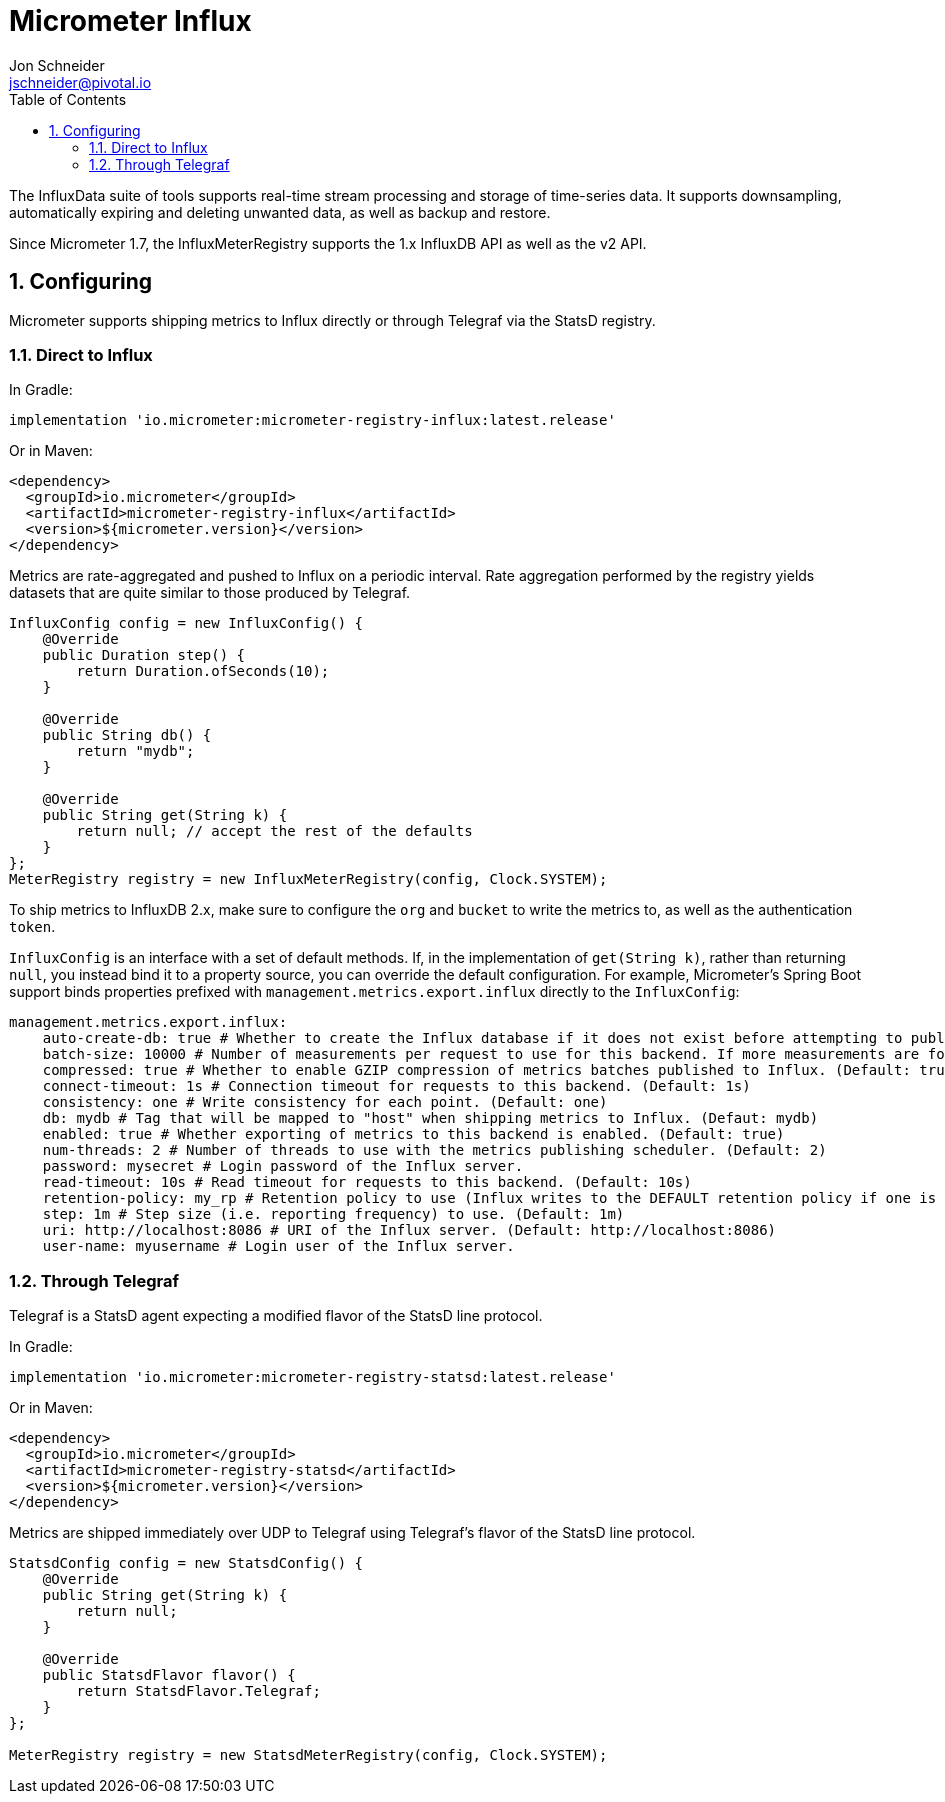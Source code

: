 = Micrometer Influx
Jon Schneider <jschneider@pivotal.io>
:toc:
:sectnums:
:system: influx

The InfluxData suite of tools supports real-time stream processing and storage of time-series data. It supports downsampling, automatically expiring and deleting unwanted data, as well as backup and restore.

Since Micrometer 1.7, the InfluxMeterRegistry supports the 1.x InfluxDB API as well as the v2 API.

== Configuring

Micrometer supports shipping metrics to Influx directly or through Telegraf via the StatsD registry.

=== Direct to Influx

In Gradle:

[source,groovy]
----
implementation 'io.micrometer:micrometer-registry-influx:latest.release'
----

Or in Maven:

[source,xml]
----
<dependency>
  <groupId>io.micrometer</groupId>
  <artifactId>micrometer-registry-influx</artifactId>
  <version>${micrometer.version}</version>
</dependency>
----

Metrics are rate-aggregated and pushed to Influx on a periodic interval. Rate aggregation performed by the registry yields datasets that are quite similar to those produced by Telegraf.

[source, java]
----
InfluxConfig config = new InfluxConfig() {
    @Override
    public Duration step() {
        return Duration.ofSeconds(10);
    }

    @Override
    public String db() {
        return "mydb";
    }

    @Override
    public String get(String k) {
        return null; // accept the rest of the defaults
    }
};
MeterRegistry registry = new InfluxMeterRegistry(config, Clock.SYSTEM);
----

To ship metrics to InfluxDB 2.x, make sure to configure the `org` and `bucket` to write the metrics to, as well as the authentication `token`.

`InfluxConfig` is an interface with a set of default methods. If, in the implementation of `get(String k)`, rather than returning `null`, you instead bind it to a property source, you can override the default configuration. For example, Micrometer's Spring Boot support binds properties prefixed with `management.metrics.export.influx` directly to the `InfluxConfig`:

[source, yaml]
----
management.metrics.export.influx:
    auto-create-db: true # Whether to create the Influx database if it does not exist before attempting to publish metrics to it. (Default: true)
    batch-size: 10000 # Number of measurements per request to use for this backend. If more measurements are found, then multiple requests will be made. (Default: 10000)
    compressed: true # Whether to enable GZIP compression of metrics batches published to Influx. (Default: true)
    connect-timeout: 1s # Connection timeout for requests to this backend. (Default: 1s)
    consistency: one # Write consistency for each point. (Default: one)
    db: mydb # Tag that will be mapped to "host" when shipping metrics to Influx. (Defaut: mydb)
    enabled: true # Whether exporting of metrics to this backend is enabled. (Default: true)
    num-threads: 2 # Number of threads to use with the metrics publishing scheduler. (Default: 2)
    password: mysecret # Login password of the Influx server.
    read-timeout: 10s # Read timeout for requests to this backend. (Default: 10s)
    retention-policy: my_rp # Retention policy to use (Influx writes to the DEFAULT retention policy if one is not specified).
    step: 1m # Step size (i.e. reporting frequency) to use. (Default: 1m)
    uri: http://localhost:8086 # URI of the Influx server. (Default: http://localhost:8086)
    user-name: myusername # Login user of the Influx server.
----

=== Through Telegraf

Telegraf is a StatsD agent expecting a modified flavor of the StatsD line protocol.

In Gradle:

[source,groovy]
----
implementation 'io.micrometer:micrometer-registry-statsd:latest.release'
----

Or in Maven:

[source,xml]
----
<dependency>
  <groupId>io.micrometer</groupId>
  <artifactId>micrometer-registry-statsd</artifactId>
  <version>${micrometer.version}</version>
</dependency>
----

Metrics are shipped immediately over UDP to Telegraf using Telegraf's flavor of the StatsD line protocol.

[source,java]
----
StatsdConfig config = new StatsdConfig() {
    @Override
    public String get(String k) {
        return null;
    }

    @Override
    public StatsdFlavor flavor() {
        return StatsdFlavor.Telegraf;
    }
};

MeterRegistry registry = new StatsdMeterRegistry(config, Clock.SYSTEM);
----
